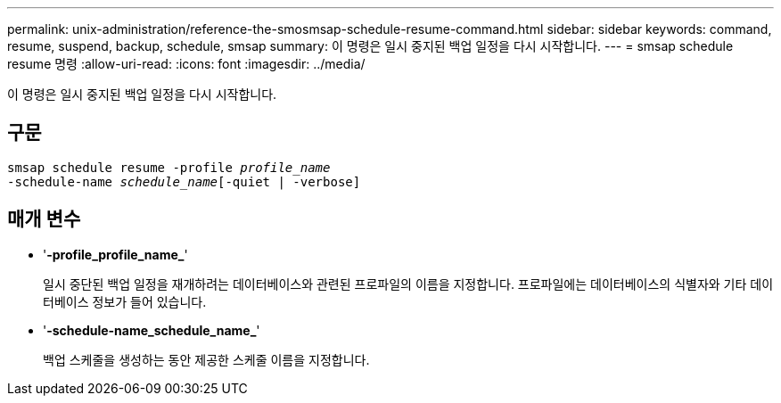 ---
permalink: unix-administration/reference-the-smosmsap-schedule-resume-command.html 
sidebar: sidebar 
keywords: command, resume, suspend, backup, schedule, smsap 
summary: 이 명령은 일시 중지된 백업 일정을 다시 시작합니다. 
---
= smsap schedule resume 명령
:allow-uri-read: 
:icons: font
:imagesdir: ../media/


[role="lead"]
이 명령은 일시 중지된 백업 일정을 다시 시작합니다.



== 구문

[listing, subs="+macros"]
----
pass:quotes[smsap schedule resume -profile _profile_name_
-schedule-name _schedule_name_[-quiet | -verbose]]
----


== 매개 변수

* '*-profile_profile_name_*'
+
일시 중단된 백업 일정을 재개하려는 데이터베이스와 관련된 프로파일의 이름을 지정합니다. 프로파일에는 데이터베이스의 식별자와 기타 데이터베이스 정보가 들어 있습니다.

* '*-schedule-name_schedule_name_*'
+
백업 스케줄을 생성하는 동안 제공한 스케줄 이름을 지정합니다.



